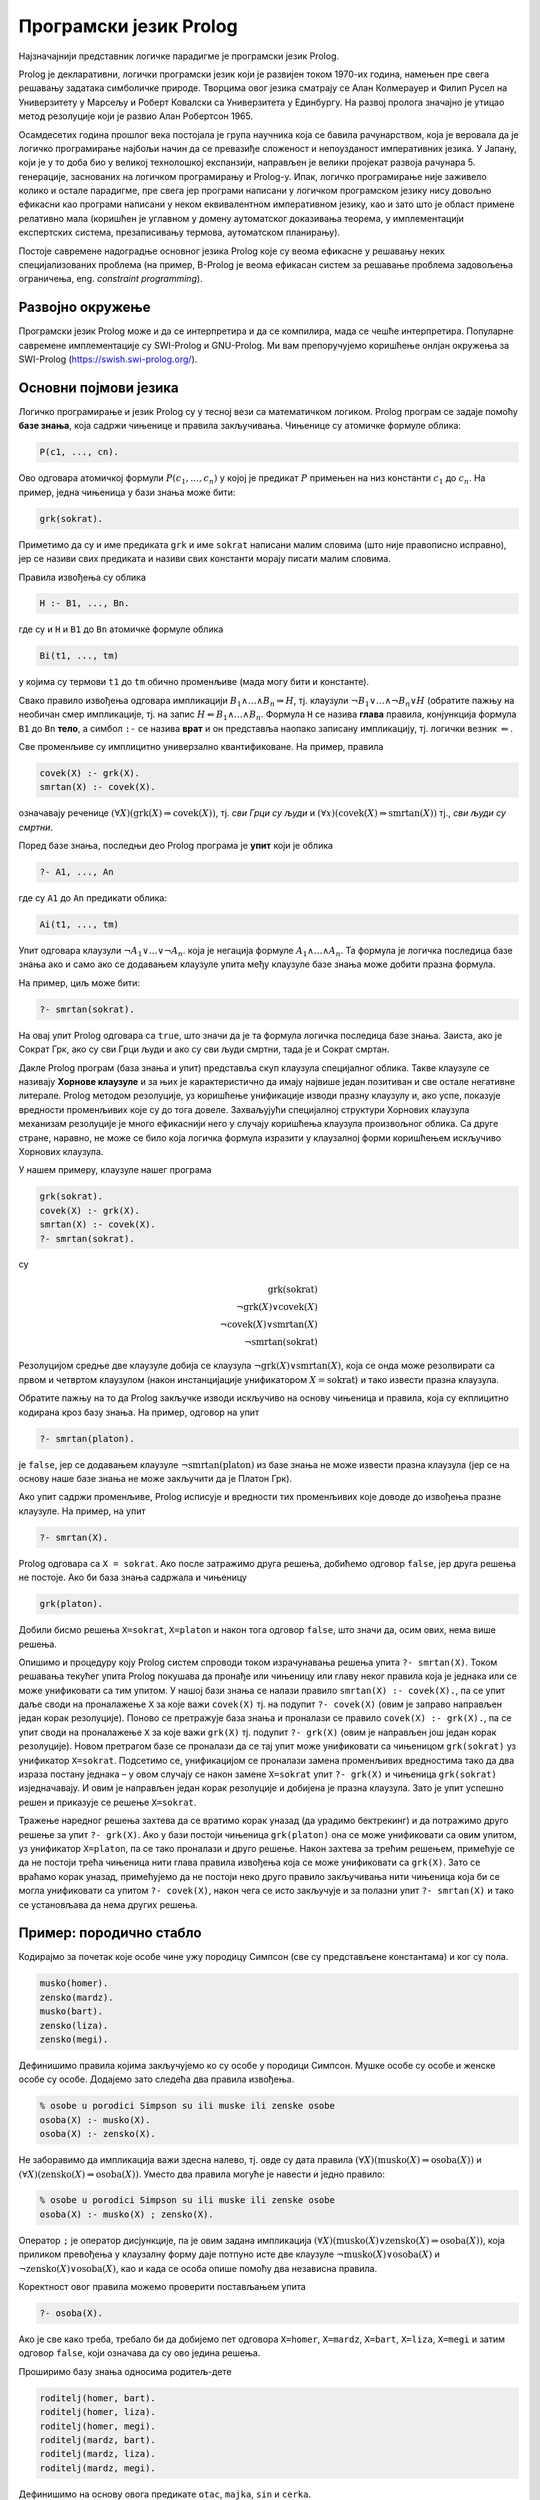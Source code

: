 Програмски језик Prolog
=======================

Најзначајнији представник логичке парадигме је програмски језик
Prolog.

Prolog је декларативни, логички програмски језик који је развијен
током 1970-их година, намењен пре свега решавању задатака симболичке
природе. Творцима овог језика сматрају се Алан Колмерауер и Филип
Русел на Универзитету у Марсељу и Роберт Ковалски са Универзитета у
Единбургу. На развој пролога значајно је утицао метод резолуције који
је развио Алан Робертсон 1965.

Осамдесетих година прошлог века постојала је група научника која се
бавила рачунарством, која је веровала да је логичко програмирање
најбољи начин да се превазиђе сложеност и непоузданост императивних
језика. У Јапану, који је у то доба био у великој технолошкој
експанзији, направљен је велики пројекат развоја
рачунара 5. генерације, заснованих на логичком програмирању и
Prolog-у. Ипак, логичко програмирање није заживело колико и остале
парадигме, пре свега јер програми написани у логичком програмском
језику нису довољно ефикасни као програми написани у неком
еквивалентном императивном језику, као и зато што је област примене
релативно мала (коришћен је углавном у домену аутоматског доказивања
теорема, у имплементацији експертских система, презаписивању термова,
аутоматском планирању).

Постоје савремене надоградње основног језика Prolog које су веома
ефикасне у решавању неких специјализованих проблема (на пример,
B-Prolog је веома ефикасан систем за решавање проблема задовољења
ограничења, eng. *constraint programming*).

Развојно окружење
-----------------

Програмски језик Prolog може и да се интерпретира и да се компилира,
мада се чешће интерпретира. Популарне савремене имплементације су
SWI-Prolog и GNU-Prolog. Ми вам препоручујемо коришћење онлјан
окружења за SWI-Prolog (https://swish.swi-prolog.org/).

Основни појмови језика
----------------------

Логичко програмирање и језик Prolog су у тесној вези са математичком
логиком. Prolog програм се задаје помоћу **базе знања**, која садржи
чињенице и правила закључивања. Чињенице су атомичке формуле облика:

.. code-block:: prolog

   P(c1, ..., cn).

Ово одговара атомичкој формули :math:`P(c_1, \ldots, c_n)` у којој
је предикат :math:`P` примењен на низ константи :math:`c_1` до
:math:`c_n`. На пример, једна чињеница у бази знања може бити:

.. code-block:: prolog

   grk(sokrat).

Приметимо да су и име предиката ``grk`` и име ``sokrat`` написани
малим словима (што није правописно исправно), јер се називи свих
предиката и називи свих константи морају писати малим словима.

Правила извођења су облика

.. code-block:: prolog

   H :- B1, ..., Bn.

где су и ``H`` и ``B1`` до ``Bn`` атомичке формуле облика

.. code-block:: prolog

   Bi(t1, ..., tm)

у којима су термови ``t1`` до ``tm`` обично променљиве (мада могу бити
и константе).
   
Свако правило извођења одговара импликацији :math:`B_1 \wedge \ldots
\wedge B_n \Rightarrow H`, тј. клаузули :math:`\neg B_1 \vee \ldots
\wedge \neg B_n \vee H` (обратите пажњу на необичан смер импликације,
тј. на запис :math:`H \Leftarrow B_1 \wedge \ldots \wedge
B_n`. Формула ``H`` се назива **глава** правила, конјункција формула
``B1`` до ``Bn`` **тело**, а симбол ``:-`` се назива **врат** и он
представља наопако записану импликацију, тј. логички везник
:math:`\Leftarrow`.

Све променљиве су имплицитно универзално квантификоване. На пример,
правила

.. code-block:: prolog

   covek(X) :- grk(X).
   smrtan(X) :- covek(X).

означавају реченице :math:`(\forall X)(\mathrm{grk}(X) \Rightarrow
\mathrm{covek}(X))`, тј. *сви Грци су људи* и :math:`(\forall
x)(\mathrm{covek}(X) \Rightarrow \mathrm{smrtan}(X))` тј., *сви људи су
смртни*.

Поред базе знања, последњи део Prolog програма је **упит** који је
облика

.. code-block:: prolog

   ?- A1, ..., An                

где су ``A1`` до ``An`` предикати облика:

.. code-block:: prolog

   Ai(t1, ..., tm)

Упит одговара клаузули :math:`\neg A_1 \vee \ldots \vee \neg A_n`.
која је негација формуле :math:`A_1 \wedge \ldots \wedge A_n`. Та
формула је логичка последица базе знања ако и само ако се додавањем
клаузуле упита међу клаузуле базе знања може добити празна формула.

На пример, циљ може бити:

.. code-block:: prolog

   ?- smrtan(sokrat).

На овај упит Prolog одговара са ``true``, што значи да је та формула
логичка последица базе знања. Заиста, ако је Сократ Грк, ако су сви
Грци људи и ако су сви људи смртни, тада је и Сократ смртан.

Дакле Prolog програм (база знања и упит) представља скуп клаузула
специјалног облика. Такве клаузуле се називају **Хорнове клаузуле** и
за њих је карактеристично да имају највише један позитиван и све
остале негативне литерале. Prolog методом резолуције, уз коришћење
унификације изводи празну клаузулу и, ако успе, показује вредности
променљивих које су до тога довеле. Захваљујући специјалној структури
Хорнових клаузула механизам резолуције је много ефикаснији него у
случају коришћења клаузула произвољног облика. Са друге стране,
наравно, не може се било која логичка формула изразити у клаузалној
форми коришћењем искључиво Хорнових клаузула.

У нашем примеру, клаузуле нашег програма

.. code-block:: prolog

   grk(sokrat).
   covek(X) :- grk(X).
   smrtan(X) :- covek(X).
   ?- smrtan(sokrat).

су

.. math::

   \mathrm{grk}(\mathrm{sokrat})\\
   \neg \mathrm{grk}(X) \vee \mathrm{covek}(X)\\
   \neg \mathrm{covek}(X) \vee \mathrm{smrtan}(X)\\
   \neg \mathrm{smrtan}(\mathrm{sokrat})
   
Резолуцијом средње две клаузуле добија се клаузула :math:`\neg
\mathrm{grk}(X) \vee \mathrm{smrtan}(X)`, која се онда може
резолвирати са првом и четвртом клаузулом (након инстанцијације
унификатором :math:`X=\mathrm{sokrat}`) и тако извести празна
клаузула.

Обратите пажњу на то да Prolog закључке изводи искључиво на основу
чињеница и правила, која су екплицитно кодирана кроз базу знања. На
пример, одговор на упит

.. code-block:: prolog

   ?- smrtan(platon).

је ``false``, јер се додавањем клаузуле :math:`\neg
\mathrm{smrtan}(\mathrm{platon})` из базе знања не може извести празна
клаузула (јер се на основу наше базе знања не може закључити да је
Платон Грк).

Ако упит садржи променљиве, Prolog исписује и вредности тих
променљивих које доводе до извођења празне клаузуле. На пример, на
упит

.. code-block:: prolog

   ?- smrtan(X).

Prolog одговара са ``X = sokrat``. Ако после затражимо друга решења,
добићемо одговор ``false``, јер друга решења не постоје. Ако би база
знања садржала и чињеницу

.. code-block:: prolog

   grk(platon).

Добили бисмо решења ``X=sokrat``, ``X=platon`` и након тога одговор
``false``, што значи да, осим ових, нема више решења.

Опишимо и процедуру коју Prolog систем спроводи током израчунавања
решења упита ``?- smrtan(X)``. Током решавања текућег упита Prolog
покушава да пронађе или чињеницу или главу неког правила која је
једнака или се може унификовати са тим упитом. У нашој бази знања се
налази правило ``smrtan(X) :- covek(X).``, па се упит даље своди на
проналажење ``X`` за које важи ``covek(X)`` тј. на подупит
``?- covek(X)`` (овим је заправо направљен један корак
резолуције). Поново се претражује база знања и проналази се правило
``covek(X) :- grk(X).``, па се упит своди на проналажење ``X`` за које
важи ``grk(X)`` тј. подупит ``?- grk(X)`` (овим је направљен још један
корак резолуције). Новом претрагом базе се проналази да се тај упит
може унификовати са чињеницом ``grk(sokrat)`` уз унификатор ``X=sokrat``.
Подсетимо се, унификацијом се проналази замена променљивих вредностима
тако да два израза постану једнака – у овом случају се након замене
``X=sokrat`` упит ``?- grk(X)`` и чињеница ``grk(sokrat)``
изједначавају. И овим је направљен један корак резолуције и добијена
је празна клаузула. Зато је упит успешно решен и приказује се решење
``X=sokrat``.

Тражење наредног решења захтева да се вратимо корак уназад (да урадимо
бектрекинг) и да потражимо друго решење за упит ``?- grk(X)``. Ако у
бази постоји чињеница ``grk(platon)`` она се може унификовати са овим
упитом, уз унификатор ``X=platon``, па се тако проналази и друго
решење.  Након захтева за трећим решењем, примећује се да не постоји
трећа чињеница нити глава правила извођења која се може унификовати са
``grk(X)``. Зато се враћамо корак уназад, примећујемо да не постоји
неко друго правило закључивања нити чињеница која би се могла
унификовати са упитом ``?- covek(X)``, након чега се исто закључује и
за полазни упит ``?- smrtan(X)`` и тако се установљава да нема других
решења.


Пример: породично стабло
------------------------

Кодирајмо за почетак које особе чине ужу породицу Симпсон (све су
представљене константама) и ког су пола.

.. code-block:: prolog
   
   musko(homer).
   zensko(mardz).
   musko(bart).
   zensko(liza).
   zensko(megi).

Дефинишимо правила којима закључујемо ко су особе у породици Симпсон.
Мушке особе су особе и женске особе су особе. Додајемо зато следећа
два правила извођења.
   
.. code-block:: prolog

   % osobe u porodici Simpson su ili muske ili zenske osobe
   osoba(X) :- musko(X).
   osoba(X) :- zensko(X).

Не заборавимо да импликација важи здесна налево, тј. овде су дата
правила :math:`(\forall X)(\mathrm{musko}(X) \Rightarrow
\mathrm{osoba}(X))` и :math:`(\forall X)(\mathrm{zensko}(X)
\Rightarrow \mathrm{osoba}(X))`. Уместо два правила могуће је навести
и једно правило:

.. code-block:: prolog

   % osobe u porodici Simpson su ili muske ili zenske osobe
   osoba(X) :- musko(X) ; zensko(X).

Оператор ``;`` је оператор дисјункције, па је овим задана импликација
:math:`(\forall X)(\mathrm{musko}(X) \vee \mathrm{zensko}(X)
\Rightarrow \mathrm{osoba}(X))`, која приликом превођења у клаузалну
форму даје потпуно исте две клаузуле :math:`\neg \mathrm{musko}(X)
\vee \mathrm{osoba}(X)` и :math:`\neg \mathrm{zensko}(X) \vee
\mathrm{osoba}(X)`, као и када се особа опише помоћу два независна
правила.

Коректност овог правила можемо проверити постављањем упита

.. code-block:: prolog

   ?- osoba(X).

Ако је све како треба, требало би да добијемо пет одговора
``X=homer``, ``X=mardz``, ``X=bart``, ``X=liza``, ``X=megi`` и затим
одговор ``false``, који означава да су ово једина решења.

Проширимо базу знања односима родитељ-дете

.. code-block:: prolog
   
   roditelj(homer, bart).
   roditelj(homer, liza).
   roditelj(homer, megi).
   roditelj(mardz, bart).
   roditelj(mardz, liza).
   roditelj(mardz, megi).

Дефинишимо на основу овога предикате ``otac``, ``majka``, ``sin`` и
``cerka``.
   
.. code-block:: prolog

   % osnovna pravila izvodjenja za uzu porodicu
   otac(X, Y) :- musko(X), roditelj(X, Y).
   majka(X, Y) :- zensko(X), roditelj(X, Y).
   sin(X, Y) :- musko(Y), roditelj(X, Y).
   cerka(X, Y) :- zensko(Y), roditelj(X, Y).

Прво правило се може тумачити као импликација

.. math::

   (\forall X)(\forall Y)(\mathrm{musko}(X) \wedge \mathrm{roditelj}(X, Y) \Rightarrow \mathrm{otac}(X, Y))

тј. *ако је X мушко и родитељ је особи Y онда је X отац особи
Y*. Остала правила се тумаче аналогно.

Можемо проверити ова правила постављањем разних упита. На пример,
ко су Хомерове ћерке

.. code-block:: prolog

   ?- cerka(homer, X)

Prolog проналази два решења ``X=liza`` и ``X=megi``.

Покушајмо да дефинишемо сада релације брат и сестра.  Особа X је брат
особи Y ако је X мушко и ако имају заједничког родитеља. Желимо,
дакле, да кодирамо импликацију

.. math::

   (\forall x)(\forall y)(\mathrm{musko}(x) \wedge ((\exists z)\mathrm{roditelj}(z, x) \wedge \mathrm{roditelj}(z, y)) \Rightarrow \mathrm{brat}(x, y))

Она није у Хорновом облику, али се лако може проверити да је
еквивалентна следећој импликацији, која јесте у Хорновом облику.

.. math::

   (\forall x)(\forall y)(\forall z)(\mathrm{musko}(x) \wedge \mathrm{roditelj}(z, x) \wedge \mathrm{roditelj}(z, y) \Rightarrow \mathrm{brat}(x, y))

На основу овога долазимо до следећих правила:
   
.. code-block:: prolog

   brat(X, Y) :- musko(X), roditelj(Z, X), roditelj(Z, Y).
   sestra(X, Y) :- zensko(X), roditelj(Z, X), roditelj(Z, Y).

Покушајмо да тестирамо ова правила тиме што ћемо проверити коме је све
Барт брат. Постављамо упит

.. code-block:: prolog

   ?- brat(bart, X)

Prolog проналази тачне одговоре ``X=liza`` и ``X=megi``, али проналази
и нетачан одговор ``X=bart``, што значи да је Барт сам свој
брат. Заиста, то се потпуно уклапа у наше правило (Барт је мушко и има
заједничког родитеља као Барт). Да бисмо избегли овај погрешан
одговор, потребно је да додамо услов да су променљиве ``X`` и ``Y``
различите. То можемо изразити помоћу ``X \= Y``. Негација и
различитост у Prolog-у су веома суптилна места и треба их добро
разумети да се не би правиле грешке, али ћемо се том темом посебно
бавити касније. У овом контексту исправно је предикате дефинисати на
следећи начин.
   
   
.. code-block:: prolog
   
   brat(X, Y) :- musko(X), roditelj(Z, X), roditelj(Z, Y),  X \= Y.
   sestra(X, Y) :- zensko(X), roditelj(Z, X), roditelj(Z, Y), X \= Y.

Приметимо да се решење ``X=liza`` проналази два пута и да се решење
``X=megi`` такође проналази два пута. То је због тога што се у оба
случаја проналази једном заједнички родитељ Хомер, а у другом
заједнички родите Марџ (променљива ``Z`` може да узме две различите
вредности, што се не види, јер се на крају исписују само вредности
променљиве ``Y``).

Проширимо сада базу знања чињеницама о Абрахаму и Мони, Хомеровим ма,
и Кленсију и Жаклин, Марџиним родитељима.

.. code-block:: prolog

   % baza znanja za babe i dede (po ocu)
   musko(abraham).
   roditelj(abraham, homer).
   zensko(mona).
   roditelj(mona, homer).
   % baza znanja za babe i dede (po majci)
   musko(klensi).
   roditelj(klensi, mardz).
   zensko(zeklin).
   roditelj(zeklin, mardz).
   

Добијамо упозорење да су чињенице које се односе на предикате
``musko``, ``zensko`` и ``roditelj`` раштркане по програму. Да бисмо
ово упозорење избегли, можемо или да групишемо све чињенице за исти
предикат, или да издамо наредбу:

.. code-block:: prolog

   :- discontiguous musko/1, zensko/1, roditelj/2.

Сада једноставно можемо да дефинишемо предикате деда и баба.

.. code-block:: prolog

   deda(X, Y) :- otac(X, Z), roditelj(Z, Y).
   baba(X, Y) :- majka(X, Z), roditelj(Z, Y).

Међутим, још интересантније су дефиниције предиката којима се описују
преци и потомци, јер су те дефиниције у суштини рекурзивне. Довољно је
да дефинишемо, на пример, релацију предак, јер се релација потомак
може веома једноставно дефинисати преко релације предак (то јој је
заправо супротна релација).

.. code-block:: prolog
                
   potomak(X, Y) :- predak(Y, X).

Приметимо да је ова дефиниција исправна без обзира на то што још није
дефинисана релација ``predak``. Чим она буде дефинисана, моћи ћемо да
користимо и дефиницију релације ``potomak``. Наиме, базу знања у
идеалном случају треба схватити као скуп правила чијим се коришћењем
изводе закључци и редослед навођења правила не би требало да утиче на
резултат рада програма (видећемо касније да се од овог идеалног
случаја често одступа, да би се постигла већа ефикасност).

Родитељ неке особе јој је сигурно предак. Такође, било који предак
њеног родитеља јој је такође предак.

.. code-block:: prolog

   predak(X, Y) :- roditelj(X, Y).
   predak(X, Y) :- roditelj(Z, Y), predak(X, Z).

Прво правило, наравно, можемо да тумачимо као

.. math::

   (\forall X)(\forall Y)(\mathrm{roditelj}(X, Y) \Rightarrow \mathrm{predak}(X, Y))

док друго правило можемо да тумачимо као

.. math::

   (\forall X)(\forall Y)(\forall Z)(\mathrm{roditelj}(Z, Y) \wedge \mathrm{predak}(X, Z) \Rightarrow \mathrm{predak}(X, Y))

али и еквивалентно као

.. math::

   (\forall X)(\forall Y)(((\exists Z)\mathrm{roditelj}(Z, Y) \wedge \mathrm{predak}(X, Z)) \Rightarrow \mathrm{predak}(X, Y))


Наравно, претходна два правила можемо објединити коришћењем дисјункције.

.. code-block:: prolog

   predak(X, Y) :- roditelj(X, Y) ; roditelj(Z, Y), predak(X, Z).

На овај начин можемо да сазнамо, на пример, све Мегине претке. На упит

.. code-block:: prolog

   ?- predak(X, megi)

добијамо одговоре ``X=homer``, ``X=mardz``, ``X=klensi``,
``X=zeklin``, ``X=abraham`` и ``X=mona``, при чему редослед одговора
зависи од редоследа навођења чињеница у бази знања.

.. questionnote::
   
   Проширите, за вежбу, базу знања чињеницама о Хомеровом брату и
   Марџиним сестрама и дефинишите предикате стриц, тетка и ујак.

.. infonote::
   
   Нагласимо још једном декларативну природу претходних програма. Ни у
   једном тренутку није било потребе да описујемо начин извођења
   закључака. Довољно је било да опишемо услове који треба да важе, а
   систем је тај који својим уграђеним алгоритмима проналази вредности
   које задовољавају дате услове. За логичко програмирање се каже да
   алгоритам обједињава **логику** и **контролу**, при чему програмер
   задаје логику, а контролу извршава систем. Систем може да примени
   различите стратегије извршавања (доказивања теорема) да би што
   ефикасније дошао до решења.


Функције
--------

За разлику од функционалних, али и императивних и
објектно-оријентисаних језика, где програмери углавном дефинишу
функције које на основу задатих аргумената израчунавају резултате,
основу PrologA чине предикати, тј. релације. Писање функција није
директно подржано. Ипак, већ смо видели да се релације постављањем
одговарајућих упита могу користити и као функције. На пример, у
функционалном језику написали бисмо функцију ``brat(X)`` која би као
параметар примала особу, а као резултат враћала њеног брата.  У
прологу смо дефинисали предикат ``brat(X, Y)``, а затим смо, на
пример, помоћу упита ``brat(X, liza)`` могли да „израчунамо“ да је
Лизин брат Барт. Могли смо заправо и више од тога. Упитом ``brat(bart,
X)`` могли смо да израчунамо чији је све брат Барт. Дакле, једна
релација, у зависности од тога како се упит поставља нам омогућава
више израчунавања, тј. у себи крије више функција. Видећемо да ово
често може да буде изненађујуће, тј. да добијамо „гратис“ могућност
неких израчунавања која нисмо имали у виду када смо дефинисали
релацију.

Дакле, уместо дефинисања функција облика

.. math::

   y = f(x_1, \ldots, x_n)


Prolog допушта дефинисање релација облика

.. math::

   R(x_1, \ldots, x_n, y)

које се онда могу користити као функције тако што се аргументи
:math:`x_1` до :math:`x_n` фиксирају у упиту, а `y` се зада као
променљива чија се вредност аутоматски одређује. При том, сви
аргументи релације су симетрични и могуће је да било који од њих (па и
више њих истовремено) буду задати као променљиве чије се вредности
одређују.

Негација као неуспех
--------------------

Сви предикати са десне стране правила су задавани у позитивном облику
(ако изузмемо пример различитости две променљиве, што је негативни
облик). Prolog даје подршку за негацију, али је та негација специфична
и не понаша се исто као класична логичка негација. Тај облик негације
се назива **негација као неуспех** (енг. *negation as failure*).

Покушајмо да дефинишемо предикат женско, као негацију предиката мушко.

.. code-block:: prolog
                
   % Negacija kao neuspeh
   zensko(X) :- not(musko(X)).

Очекујемо да се ово може тумачити као импликација :math:`(\forall
X)(\neg \mathrm{musko}(X) \Rightarrow \mathrm{zensko}(X))`. Међутим,
упити показују на неуобичајено понашање.
   
.. code-block:: prolog

   ?- zensko(homer).  % false
   ?- zensko(mardz).  % true
   ?- zensko(X).      % false

Prolog успешно одређује да Хомер није женско, да Марџ јесте женско,
међутим, када се упита да наброји женске особе, добија се да не
постоји ни једна. Понашање операције ``not`` је такво да она успева
ако и само ако јој аргумент не успева.

- Упит ``zensko(homer)`` се своди на упит ``not(musko(homer))``. Пошто
  упит ``musko(homer)`` успева, упит ``zensko(homer)`` не успева и
  исправно се враћа резултат ``false``.

- Упит ``zensko(mardz)`` се своди на упит ``not(musko(mardz))``. Пошто
  упит ``musko(mardz)`` не успева, упит ``zensko(mardz)`` успева и
  исправно се враћа резултат ``false``.

- Упит ``zensko(X)`` се своди на упит ``not(musko(X))``. Упит
  ``musko(X)`` успева, при чему се добија вредност ``X=homer``.
  Међутим, пошто подупит ``musko(X)`` успева, упит ``not(musko(X))``,
  по дефиницији негације, не успева, па самим тим ``zensko(X)`` враћа
  неисправан резултат ``false``.

.. infonote::

   Негација у Prolog-у има другачије понашање од класичне логичке
   негације!

Третман негације се може сматрати једном од слабих тачака језика
Prolog, јер се у случају употребе негације значење програма не
изражава више помоћу јасних правила класичне математичке логике.
